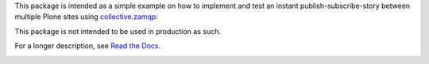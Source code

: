 This package is intended as a simple example on how to implement and test an
instant publish-subscribe-story between multiple Plone sites using
`collective.zamqp <https://github.com/datakurre/collective.zamqp>`_::

This package is not intended to be used in production as such.

For a longer description, see `Read the Docs
<http://zamqp-pubsubannouncements.readthedocs.org/>`_.

.. image:: https://secure.travis-ci.org/datakurre/pubsubannouncements.png
     :target: http://travis-ci.org/datakurre/pubsubannouncements
